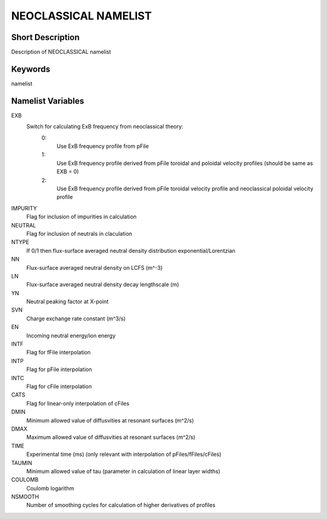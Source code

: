 NEOCLASSICAL NAMELIST
=====================

Short Description
-----------------

Description of NEOCLASSICAL namelist

Keywords
--------

namelist

Namelist Variables
------------------

EXB
  Switch for calculating ExB frequency from neoclassical theory:
   0:
    Use ExB frequency profile from pFile
   1:
    Use ExB frequency profile derived from pFile toroidal and poloidal velocity profiles (should be same as EXB = 0)
   2:
    Use ExB frequency profile derived from pFile toroidal velocity profile and neoclassical poloidal velocity profile
IMPURITY 
  Flag for inclusion of impurities in calculation
NEUTRAL 
  Flag for inclusion of neutrals in claculation
NTYPE 
  If 0/1 then flux-surface averaged neutral density distribution exponential/Lorentzian
NN 
  Flux-surface averaged neutral density on LCFS (m^-3)
LN 
  Flux-surface averaged neutral density decay lengthscale (m)
YN 
  Neutral peaking factor at X-point
SVN
  Charge exchange rate constant (m^3/s)
EN 
  Incoming neutral energy/ion energy
INTF
  Flag for fFile interpolation
INTP
  Flag for pFile interpolation
INTC
  Flag for cFile interpolation
CATS 
  Flag for linear-only interpolation of cFiles
DMIN
  Minimum allowed value of diffusvities at resonant surfaces (m^2/s)
DMAX
  Maximum allowed value of diffusvities at resonant surfaces (m^2/s)  
TIME 
  Experimental time (ms) (only relevant with interpolation of pFiles/fFiles/cFiles)
TAUMIN
  Minimum allowed value of tau (parameter in calculation of linear layer widths)
COULOMB
  Coulomb logarithm
NSMOOTH
  Number of smoothing cycles for calculation of higher derivatives of profiles

